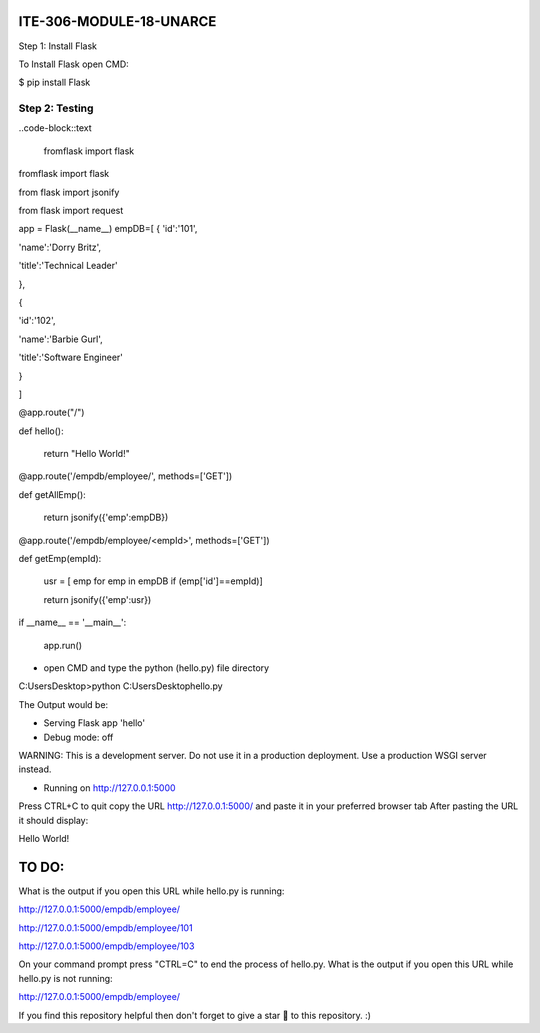 ITE-306-MODULE-18-UNARCE
======================

Step 1: Install Flask

To Install Flask open CMD:

$ pip install Flask

Step 2: Testing
---------------

..code-block::text

    fromflask import flask

fromflask import flask
 
from flask import jsonify

from flask import request

app = Flask(__name__)
empDB=[
{
'id':'101',

'name':'Dorry Britz',

'title':'Technical Leader'

},

{

'id':'102',

'name':'Barbie Gurl',

'title':'Software Engineer'

}

]

@app.route("/")

def hello():

        return "Hello World!"


@app.route('/empdb/employee/', methods=['GET'])

def getAllEmp():

        return jsonify({'emp':empDB})
        

@app.route('/empdb/employee/<empId>', methods=['GET'])

def getEmp(empId):

        usr = [ emp for emp in empDB if (emp['id']==empId)]
        
        return jsonify({'emp':usr})

if __name__ == '__main__':

        app.run()
        
* open CMD and type the python (hello.py) file directory

C:\Users\Desktop>python C:\Users\Desktop\hello.py

The Output would be:

* Serving Flask app 'hello'
* Debug mode: off
WARNING: This is a development server. Do not use it in a production deployment. Use a production WSGI server instead.

* Running on http://127.0.0.1:5000
Press CTRL+C to quit
copy the URL http://127.0.0.1:5000/ and paste it in your preferred browser tab
After pasting the URL it should display:

Hello World!

TO DO:
====

What is the output if you open this URL while hello.py is running:

http://127.0.0.1:5000/empdb/employee/

http://127.0.0.1:5000/empdb/employee/101

http://127.0.0.1:5000/empdb/employee/103



On your command prompt press "CTRL=C" to end the process of hello.py. What is the output if you open this URL 
while hello.py is not running:

http://127.0.0.1:5000/empdb/employee/

If you find this repository helpful then don't forget to give a star 🌟 to this repository. :)

